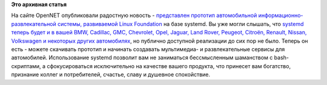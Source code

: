 .. title:  Представлен прототип автомобильной информационно-развлекательной системы на базе systemd, развиваемой Linux Foundation
.. slug: Представлен-прототип-автомобильной-информационно-развлекательной-системы-на-базе-systemd
.. date: 2013-04-17 13:14:00
.. tags:
.. category:
.. link:
.. description:
.. type: text
.. author: Peter Lemenkov

**Это архивная статья**


На сайте OpenNET опубликовали радостную новость - `представлен прототип
автомобильной информационно-развлекательной системы, развиваемой Linux
Foundation <https://www.opennet.ru/opennews/art.shtml?num=36717>`__ на
базе systemd. Вы уже могли слышать, что `systemd теперь будет и в вашей
BMW, Cadillac, GMC, Chevrolet, Opel, Jaguar, Land Rover, Peugeot,
Citroën, Renault, Nissan, Volkswagen и некоторых других
автомобилях </content/systemd-теперь-и-в-вашем-bmw>`__, но публично
доступной реализации до сих пор не было. Теперь он есть - можете
скачивать прототип и начинать создавать мультимедиа- и развлекательные
сервисы для автомобилей. Использование systemd позволит вам не
заниматься бессмысленным шаманством с bash-скриптами, а сфокусироваться
исключительно на качестве вашего продукта, что принесет вам богатство,
признание коллег и потребителей, счастье, славу и душевное спокойствие.

